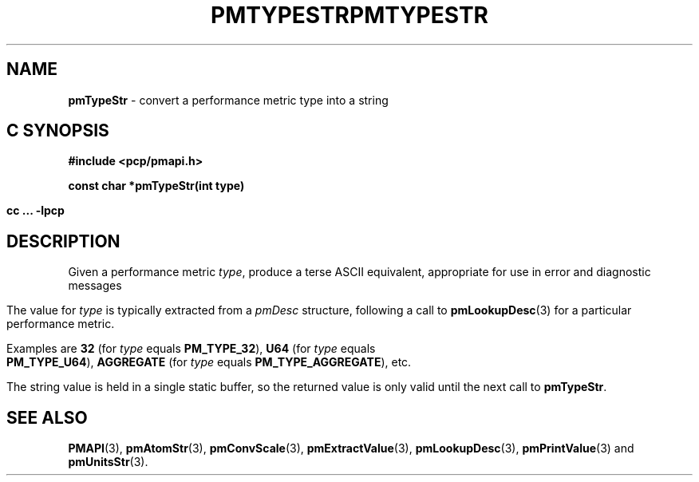'\"macro stdmacro
.\"
.\" Copyright (c) 2000-2004 Silicon Graphics, Inc.  All Rights Reserved.
.\" 
.\" This program is free software; you can redistribute it and/or modify it
.\" under the terms of the GNU General Public License as published by the
.\" Free Software Foundation; either version 2 of the License, or (at your
.\" option) any later version.
.\" 
.\" This program is distributed in the hope that it will be useful, but
.\" WITHOUT ANY WARRANTY; without even the implied warranty of MERCHANTABILITY
.\" or FITNESS FOR A PARTICULAR PURPOSE.  See the GNU General Public License
.\" for more details.
.\" 
.\" You should have received a copy of the GNU General Public License along
.\" with this program; if not, write to the Free Software Foundation, Inc.,
.\" 59 Temple Place, Suite 330, Boston, MA  02111-1307 USA
.\"
.ie \(.g \{\
.\" ... groff (hack for khelpcenter, man2html, etc.)
.TH PMTYPESTR 3 "SGI" "Performance Co-Pilot"
\}
.el \{\
.if \nX=0 .ds x} PMTYPESTR 3 "SGI" "Performance Co-Pilot"
.if \nX=1 .ds x} PMTYPESTR 3 "Performance Co-Pilot"
.if \nX=2 .ds x} PMTYPESTR 3 "" "\&"
.if \nX=3 .ds x} PMTYPESTR "" "" "\&"
.TH \*(x}
.rr X
\}
.SH NAME
\f3pmTypeStr\f1 \- convert a performance metric type into a string
.SH "C SYNOPSIS"
.ft 3
#include <pcp/pmapi.h>
.sp
const char *pmTypeStr(int type)
.sp
cc ... \-lpcp
.ft 1
.SH DESCRIPTION
.de CW
.ie t \f(CW\\$1\f1\\$2
.el \fI\\$1\f1\\$2
..
Given a performance metric
.IR type ,
produce a terse ASCII equivalent, appropriate for use in error and diagnostic
messages
.PP
The value for
.I type
is typically extracted from a
.CW pmDesc
structure, following a call to
.BR pmLookupDesc (3)
for a particular performance metric.
.PP
Examples are
.B 32
(for
.I type
equals
.BR PM_TYPE_32 ),
.B U64
(for
.I type
equals
.BR PM_TYPE_U64 ),
.B AGGREGATE
(for
.I type
equals
.BR PM_TYPE_AGGREGATE ),
etc.
.PP
The string value is held in a single static buffer, so the returned value is
only valid until the next call to
.BR pmTypeStr .
.SH SEE ALSO
.BR PMAPI (3),
.BR pmAtomStr (3),
.BR pmConvScale (3),
.BR pmExtractValue (3),
.BR pmLookupDesc (3),
.BR pmPrintValue (3)
and
.BR pmUnitsStr (3).
